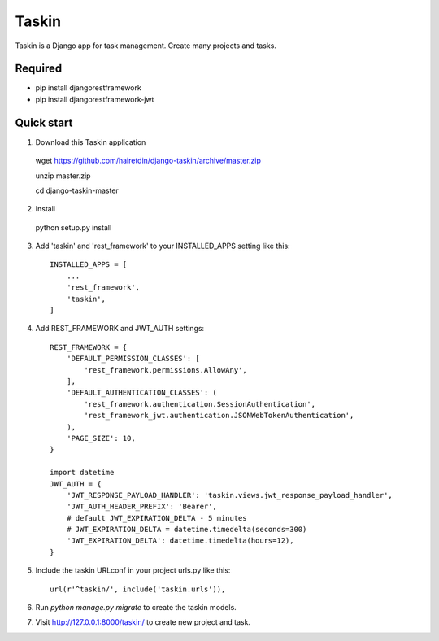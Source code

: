 ======
Taskin
======

Taskin is a Django app for task management. Create many projects and tasks.


Required
--------

* pip install djangorestframework
* pip install djangorestframework-jwt


Quick start
-----------

1. Download this Taskin application

  wget https://github.com/hairetdin/django-taskin/archive/master.zip

  unzip master.zip

  cd django-taskin-master

2. Install

  python setup.py install

3. Add 'taskin' and 'rest_framework' to your INSTALLED_APPS setting like this::

    INSTALLED_APPS = [
        ...
        'rest_framework',
        'taskin',
    ]

4. Add REST_FRAMEWORK and JWT_AUTH settings::

    REST_FRAMEWORK = {
        'DEFAULT_PERMISSION_CLASSES': [
            'rest_framework.permissions.AllowAny',
        ],
        'DEFAULT_AUTHENTICATION_CLASSES': (
            'rest_framework.authentication.SessionAuthentication',
            'rest_framework_jwt.authentication.JSONWebTokenAuthentication',
        ),
        'PAGE_SIZE': 10,
    }

    import datetime
    JWT_AUTH = {
        'JWT_RESPONSE_PAYLOAD_HANDLER': 'taskin.views.jwt_response_payload_handler',
        'JWT_AUTH_HEADER_PREFIX': 'Bearer',
        # default JWT_EXPIRATION_DELTA - 5 minutes
        # JWT_EXPIRATION_DELTA = datetime.timedelta(seconds=300)
        'JWT_EXPIRATION_DELTA': datetime.timedelta(hours=12),
    }

5. Include the taskin URLconf in your project urls.py like this::

    url(r'^taskin/', include('taskin.urls')),

6. Run `python manage.py migrate` to create the taskin models.

7. Visit http://127.0.0.1:8000/taskin/ to create new project and task.

